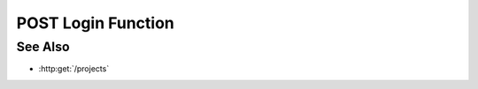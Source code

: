 POST Login Function
===================

.. http:post:: /login

  Creates a session and then returns the session cookie

  :requestheader Content-Type: application/json

  :<json string name: username
  :<json string password: password
  :<json object url: url from which you came

  :responseheader Content-Type: application/json

  :>json boolean success: boolean

  **Sample Request**

  .. sourcecode:: http

    POST /projects HTTP/1.1
    Host: localhost:8092
    Content-Length: 45
    Accept-Encoding: gzip, deflate, compress
    Accept: */*
    User-Agent: python-requests/1.2.0 CPython/2.7.3 Linux/2.6.32-358.2.1.el6.x86_64
    content-type: application/json
    Authorization: Basic c2x5Y2F0OnNseWNhdA==

    {"name": "username", "description": ""}

  **Sample Response**

  .. sourcecode:: http

    HTTP/1.1 201 Project created.
    Date: Thu, 11 Apr 2013 21:30:16 GMT
    Content-Length: 42
    Content-Type: application/json
    Location: http://localhost:8092/projects/505d0e463d5ed4a32bb6b0fe9a000d36
    Server: CherryPy/3.2.2

    {"id": "505d0e463d5ed4a32bb6b0fe9a000d36"}

See Also
--------

- :http:get:`/projects`